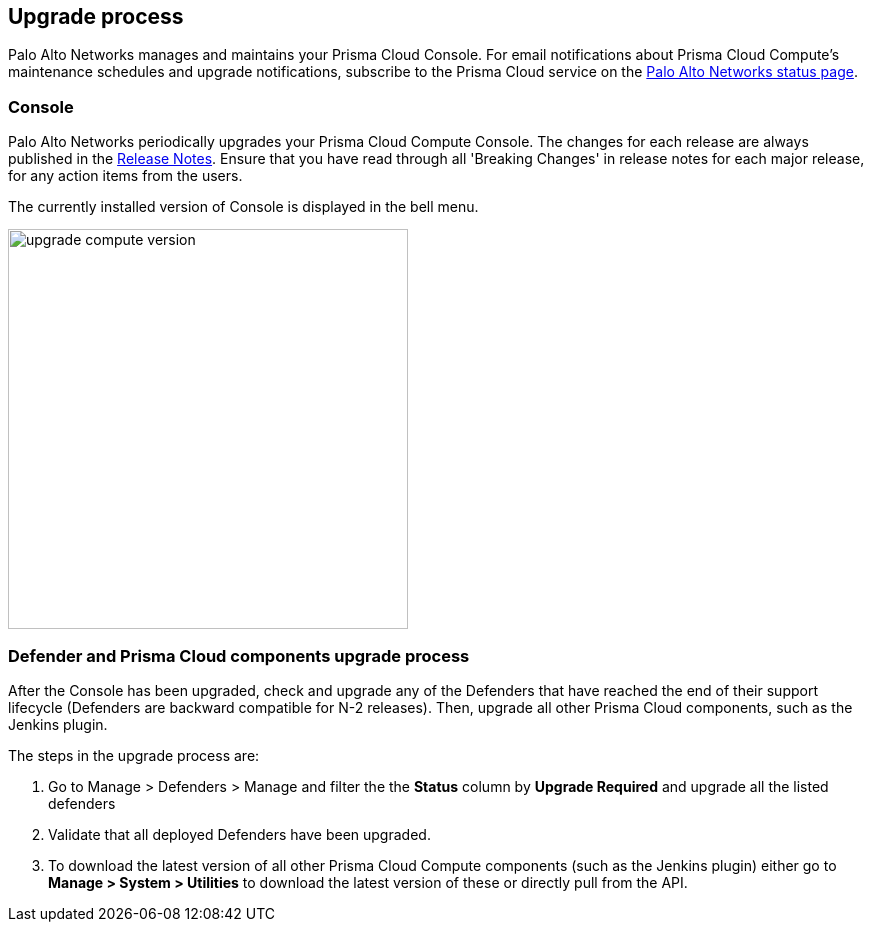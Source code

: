 == Upgrade process

Palo Alto Networks manages and maintains your Prisma Cloud Console.
For email notifications about Prisma Cloud Compute's maintenance schedules and upgrade notifications, subscribe to the Prisma Cloud service on the https://status.paloaltonetworks.com/[Palo Alto Networks status page].

=== Console 

Palo Alto Networks periodically upgrades your Prisma Cloud Compute Console.
The changes for each release are always published in the https://docs.paloaltonetworks.com/prisma/prisma-cloud/prisma-cloud-release-notes/prisma-cloud-compute-release-information.html[Release Notes].
Ensure that you have read through all 'Breaking Changes' in release notes for each major release, for any action items from the users.

The currently installed version of Console is displayed in the bell menu.

image::upgrade_compute_version.png[width=400]


=== Defender and Prisma Cloud components upgrade process

After the Console has been upgraded, check and upgrade any of the Defenders that have reached the end of their support lifecycle (Defenders are backward compatible for N-2 releases). 
Then, upgrade all other Prisma Cloud components, such as the Jenkins plugin.

The steps in the upgrade process are:

. Go to Manage > Defenders > Manage and filter the the *Status* column by *Upgrade Required* and upgrade all the listed defenders

. Validate that all deployed Defenders have been upgraded.

. To download the latest version of all other Prisma Cloud Compute components (such as the Jenkins plugin) either go to *Manage > System > Utilities* to download the latest version of these or directly pull from the API.
